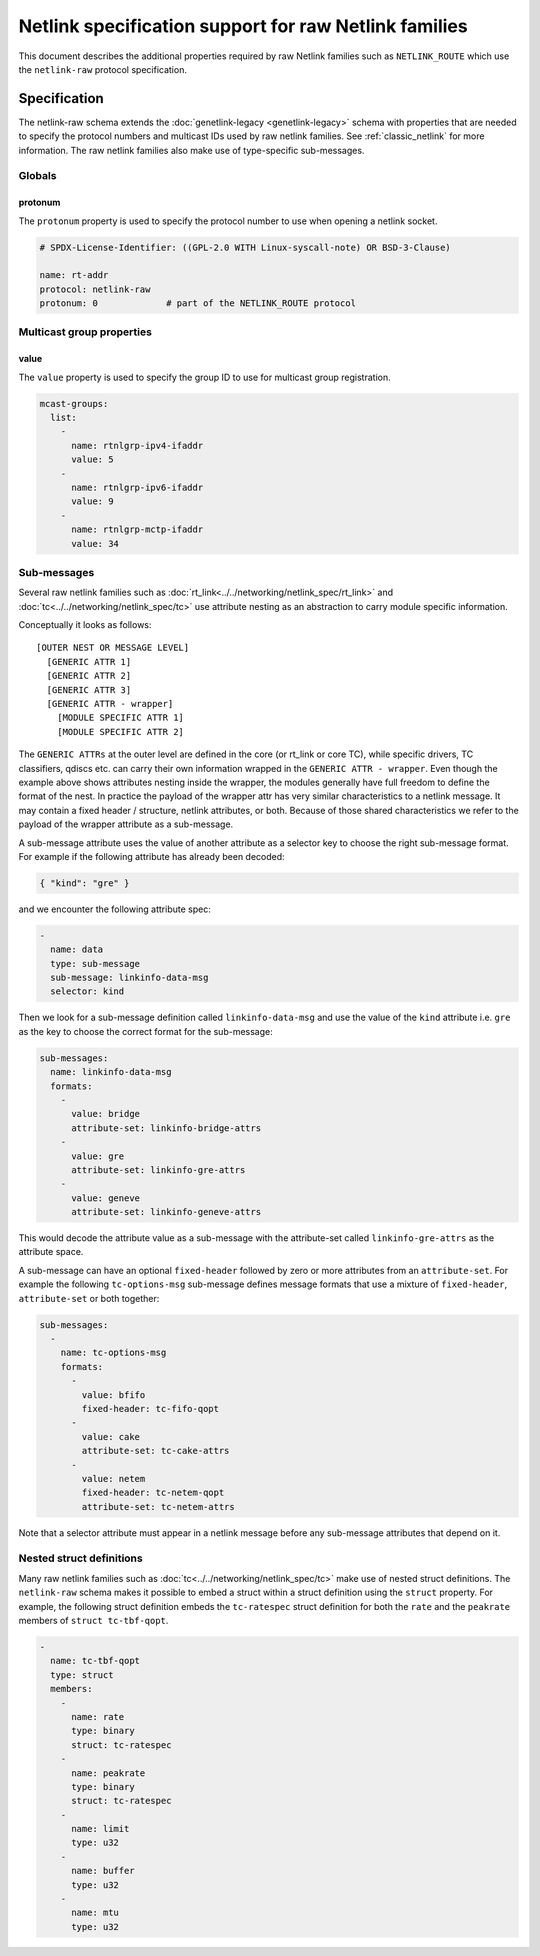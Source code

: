 .. SPDX-License-Identifier: BSD-3-Clause

======================================================
Netlink specification support for raw Netlink families
======================================================

This document describes the additional properties required by raw Netlink
families such as ``NETLINK_ROUTE`` which use the ``netlink-raw`` protocol
specification.

Specification
=============

The netlink-raw schema extends the :doc:`genetlink-legacy <genetlink-legacy>`
schema with properties that are needed to specify the protocol numbers and
multicast IDs used by raw netlink families. See :ref:`classic_netlink` for more
information. The raw netlink families also make use of type-specific
sub-messages.

Globals
-------

protonum
~~~~~~~~

The ``protonum`` property is used to specify the protocol number to use when
opening a netlink socket.

.. code-block:: yaml

  # SPDX-License-Identifier: ((GPL-2.0 WITH Linux-syscall-note) OR BSD-3-Clause)

  name: rt-addr
  protocol: netlink-raw
  protonum: 0             # part of the NETLINK_ROUTE protocol


Multicast group properties
--------------------------

value
~~~~~

The ``value`` property is used to specify the group ID to use for multicast
group registration.

.. code-block:: yaml

  mcast-groups:
    list:
      -
        name: rtnlgrp-ipv4-ifaddr
        value: 5
      -
        name: rtnlgrp-ipv6-ifaddr
        value: 9
      -
        name: rtnlgrp-mctp-ifaddr
        value: 34

Sub-messages
------------

Several raw netlink families such as
:doc:`rt_link<../../networking/netlink_spec/rt_link>` and
:doc:`tc<../../networking/netlink_spec/tc>` use attribute nesting as an
abstraction to carry module specific information.

Conceptually it looks as follows::

    [OUTER NEST OR MESSAGE LEVEL]
      [GENERIC ATTR 1]
      [GENERIC ATTR 2]
      [GENERIC ATTR 3]
      [GENERIC ATTR - wrapper]
        [MODULE SPECIFIC ATTR 1]
        [MODULE SPECIFIC ATTR 2]

The ``GENERIC ATTRs`` at the outer level are defined in the core (or rt_link or
core TC), while specific drivers, TC classifiers, qdiscs etc. can carry their
own information wrapped in the ``GENERIC ATTR - wrapper``. Even though the
example above shows attributes nesting inside the wrapper, the modules generally
have full freedom to define the format of the nest. In practice the payload of
the wrapper attr has very similar characteristics to a netlink message. It may
contain a fixed header / structure, netlink attributes, or both. Because of
those shared characteristics we refer to the payload of the wrapper attribute as
a sub-message.

A sub-message attribute uses the value of another attribute as a selector key to
choose the right sub-message format. For example if the following attribute has
already been decoded:

.. code-block:: json

  { "kind": "gre" }

and we encounter the following attribute spec:

.. code-block:: yaml

  -
    name: data
    type: sub-message
    sub-message: linkinfo-data-msg
    selector: kind

Then we look for a sub-message definition called ``linkinfo-data-msg`` and use
the value of the ``kind`` attribute i.e. ``gre`` as the key to choose the
correct format for the sub-message:

.. code-block:: yaml

  sub-messages:
    name: linkinfo-data-msg
    formats:
      -
        value: bridge
        attribute-set: linkinfo-bridge-attrs
      -
        value: gre
        attribute-set: linkinfo-gre-attrs
      -
        value: geneve
        attribute-set: linkinfo-geneve-attrs

This would decode the attribute value as a sub-message with the attribute-set
called ``linkinfo-gre-attrs`` as the attribute space.

A sub-message can have an optional ``fixed-header`` followed by zero or more
attributes from an ``attribute-set``. For example the following
``tc-options-msg`` sub-message defines message formats that use a mixture of
``fixed-header``, ``attribute-set`` or both together:

.. code-block:: yaml

  sub-messages:
    -
      name: tc-options-msg
      formats:
        -
          value: bfifo
          fixed-header: tc-fifo-qopt
        -
          value: cake
          attribute-set: tc-cake-attrs
        -
          value: netem
          fixed-header: tc-netem-qopt
          attribute-set: tc-netem-attrs

Note that a selector attribute must appear in a netlink message before any
sub-message attributes that depend on it.

Nested struct definitions
-------------------------

Many raw netlink families such as :doc:`tc<../../networking/netlink_spec/tc>`
make use of nested struct definitions. The ``netlink-raw`` schema makes it
possible to embed a struct within a struct definition using the ``struct``
property. For example, the following struct definition embeds the
``tc-ratespec`` struct definition for both the ``rate`` and the ``peakrate``
members of ``struct tc-tbf-qopt``.

.. code-block:: yaml

  -
    name: tc-tbf-qopt
    type: struct
    members:
      -
        name: rate
        type: binary
        struct: tc-ratespec
      -
        name: peakrate
        type: binary
        struct: tc-ratespec
      -
        name: limit
        type: u32
      -
        name: buffer
        type: u32
      -
        name: mtu
        type: u32
